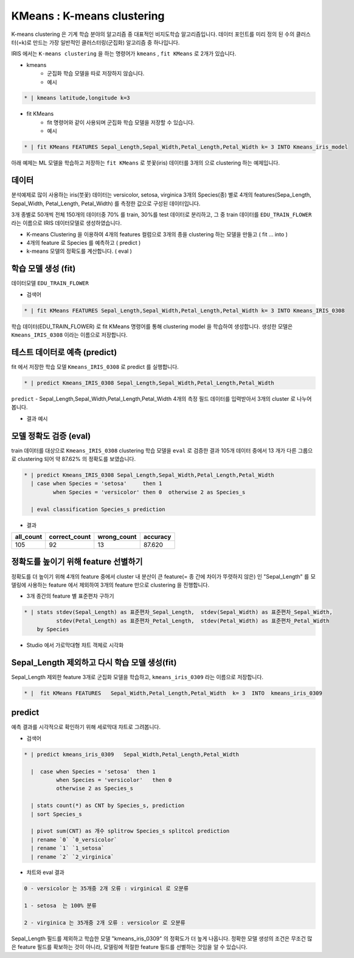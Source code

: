 KMeans : K-means clustering
====================================================================================================


K-means clustering 은 기계 학습 분야의 알고리즘 중 대표적인 비지도학습 알고리즘입니다.
데이터 포인트를 미리 정의 된 수의 클러스터(=k)로 만드는 가장 일반적인 클러스터링(군집화) 알고리즘 중 하나입니다.


IRIS 에서는 ``K-means clustering``  을 하는 명령어가 ``kmeans`` , ``fit KMeans`` 로 2개가 있습니다.

- kmeans 
    - 군집화 학습 모델을 따로 저장하지 않습니다.
    - 예시

.. code-block:: none

    * | kmeans latitude,longitude k=3


- fit KMeans
    - fit 명령어와 같이 사용되며 군집화 학습 모델을 저장할 수 있습니다.
    - 예시
  
.. code-block:: none

   * | fit KMeans FEATURES Sepal_Length,Sepal_Width,Petal_Length,Petal_Width k= 3 INTO Kmeans_iris_model



아래 예제는  ML 모델을 학습하고 저장하는 ``fit KMeans`` 로 붓꽃(iris) 데이터를 3개의 으로 clustering 하는 예제입니다.



데이터
------------------------------------------------------------------------------------------


분석예제로 많이 사용하는 iris(붓꽃) 데이터는 versicolor, setosa, virginica  3개의 Species(종) 별로 4개의 features(Sepa_Length, Sepal_Width, Petal_Length, Petal_Width) 를 측정한 값으로 구성된 데이터입니다.

3개 종별로 50개씩 전체 150개의 데이터중 70% 를 train, 30%를 test 데이터로 분리하고, 그 중 train 데이터를 ``EDU_TRAIN_FLOWER`` 라는 이름으로 IRIS 데이터모델로 생성하였습니다.



.. image:: ../images/ml/kmeans01.png
  :scale: 40%
  :alt: kmeans 01

- K-means Clustering 을 이용하여 4개의 features 컬럼으로 3개의 종을 clustering 하는 모델을 만들고 ( fit ... into )
- 4개의 feature 로 Species 를 예측하고 ( predict )
- k-means 모델의 정확도를 계산합니다. ( eval )  



학습 모델 생성 (fit)
----------------------------------------------------------------------------------------------------

데이터모델 ``EDU_TRAIN_FLOWER``  

- 검색어
  
.. code-block:: none

  * | fit KMeans FEATURES Sepal_Length,Sepal_Width,Petal_Length,Petal_Width k= 3 INTO Kmeans_IRIS_0308


학습 데이터(EDU_TRAIN_FLOWER) 로 fit KMeans 명령어를 통해  clustering model 을 학습하여 생성합니다. 
생성한 모델은 ``Kmeans_IRIS_0308`` 이라는 이름으로 저장합니다.


.. image:: ../images/ml/kmeans02.png
  :scale: 40%
  :alt: kmeans 02




테스트 데이터로 예측 (predict)
---------------------------------------------------------------------------------------------------

fit 에서 저장한 학습 모델 ``Kmeans_IRIS_0308`` 로 predict 를 실행합니다.


.. code-block:: none

   * | predict Kmeans_IRIS_0308 Sepal_Length,Sepal_Width,Petal_Length,Petal_Width


``predict`` -  Sepal_Length,Sepal_Width,Petal_Length,Petal_Width 4개의 측정 필드 데이터를 입력받아서 3개의 cluster 로 나누어 봅니다. 


- 결과 예시

.. image:: ../images/ml/kmeans03.png
  :scale: 40%
  :alt: kmeans 03


모델 정확도 검증 (eval)
-----------------------------------------------------------------------------------------

train 데이터를 대상으로  ``Kmeans_IRIS_0308``  clustering 학습 모델을 ``eval``  로 검증한 결과
105개 데이터 중에서  13 개가 다른 그룹으로 clustering 되어 약 87.62%  의 정확도를 보였습니다.

.. code-block:: none

   * | predict Kmeans_IRIS_0308 Sepal_Length,Sepal_Width,Petal_Length,Petal_Width 
     | case when Species = 'setosa'     then 1 
            when Species = 'versicolor' then 0  otherwise 2 as Species_s

     | eval classification Species_s prediction

- 결과
  
.. list-table::
     :header-rows: 1
  
     * - all_count
       - correct_count
       - wrong_count
       - accuracy
     * - 105
       - 92
       - 13
       - 87.620



정확도를 높이기 위해 feature 선별하기
---------------------------------------------------------------------------------------------------------

정확도를 더 높이기 위해 4개의 feature 중에서 cluster  내  분산이  큰 feature(= 종 간에 차이가 뚜렷하지 않은) 인  "Sepal_Length"  를 모델링에 사용하는 feature 에서 제외하여 3개의 feature 만으로 clustering 을 진행합니다.

- 3개 종간의 feature 별 표준편차 구하기

.. code-block:: none

   * | stats stdev(Sepal_Length) as 표준편차_Sepal_Length,  stdev(Sepal_Width) as 표준편차_Sepal_Width, 
             stdev(Petal_Length) as 표준편차_Petal_Length,  stdev(Petal_Width) as 표준편차_Petal_Width
       by Species

- Studio 에서 가로막대형 챠트 객체로 시각화
  
.. image:: ../images/ml/kmeans04.png
  :scale: 40%
  :alt: kmeans 04


Sepal_Length 제외하고 다시 학습 모델 생성(fit) 
----------------------------------------------------------------------------------------------------

Sepal_Length 제외한 feature 3개로 군집화 모델을 학습하고, ``kmeans_iris_0309``  라는 이름으로 저장합니다.


.. code-block:: none

   * |  fit KMeans FEATURES   Sepal_Width,Petal_Length,Petal_Width  k= 3  INTO  kmeans_iris_0309


predict
----------------------------------

예측 결과를 시각적으로 확인하기 위해 세로막대 챠트로 그려봅니다.

- 검색어

.. code-block:: none

   * | predict kmeans_iris_0309   Sepal_Width,Petal_Length,Petal_Width 
   
     |  case when Species = 'setosa'  then 1
             when Species = 'versicolor'   then 0
             otherwise 2 as Species_s
 
     | stats count(*) as CNT by Species_s, prediction
     | sort Species_s

     | pivot sum(CNT) as 개수 splitrow Species_s splitcol prediction
     | rename `0` `0_versicolor`
     | rename `1` `1_setosa`
     | rename `2` `2_virginica` 

   
- 챠트와 eval 결과

.. image:: ../images/ml/kmeans05.png
  :scale: 40%
  :alt: kmeans 05


.. code-block:: none

   0 - versicolor 는 35개중 2개 오류 : virginical 로 오분류

   1 - setosa  는 100% 분류
  
   2 - virginica 는 35개중 2개 오류 : versicolor 로 오분류

  

Sepal_Length 필드를 제외하고 학습한 모델 "kmeans_iris_0309" 의 정확도가 더  높게 나옵니다.
정확한 모델 생성의 조건은 무조건 많은 feature 필드를 확보하는 것이 아니라, 모델링에 적절한 feature 필드를 선별하는 것임을 알 수 있습니다.

